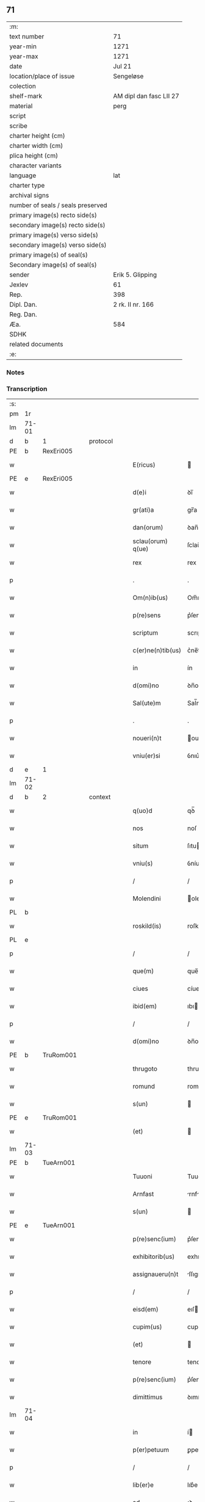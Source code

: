 ** 71

| :m:                               |                         |
| text number                       | 71                      |
| year-min                          | 1271                    |
| year-max                          | 1271                    |
| date                              | Jul 21                  |
| location/place of issue           | Sengeløse               |
| colection                         |                         |
| shelf-mark                        | AM dipl dan fasc LII 27 |
| material                          | perg                    |
| script                            |                         |
| scribe                            |                         |
| charter height (cm)               |                         |
| charter width (cm)                |                         |
| plica height (cm)                 |                         |
| character variants                |                         |
| language                          | lat                     |
| charter type                      |                         |
| archival signs                    |                         |
| number of seals / seals preserved |                         |
| primary image(s) recto side(s)    |                         |
| secondary image(s) recto side(s)  |                         |
| primary image(s) verso side(s)    |                         |
| secondary image(s) verso side(s)  |                         |
| primary image(s) of seal(s)       |                         |
| Secondary image(s) of seal(s)     |                         |
| sender                            | Erik 5. Glipping        |
| Jexlev                            | 61                      |
| Rep.                              | 398                     |
| Dipl. Dan.                        | 2 rk. II nr. 166        |
| Reg. Dan.                         |                         |
| Æa.                               | 584                     |
| SDHK                              |                         |
| related documents                 |                         |
| :e:                               |                         |

*** Notes


*** Transcription
| :s: |       |   |   |   |   |                   |              |   |   |   |   |     |   |   |   |       |          |          |  |    |    |    |    |
| pm  | 1r    |   |   |   |   |                   |              |   |   |   |   |     |   |   |   |       |          |          |  |    |    |    |    |
| lm  | 71-01 |   |   |   |   |                   |              |   |   |   |   |     |   |   |   |       |          |          |  |    |    |    |    |
| d  | b     | 1  |   | protocol  |   |                   |              |   |   |   |   |     |   |   |   |       |          |          |  |    |    |    |    |
| PE  | b     | RexEri005  |   |   |   |                   |              |   |   |   |   |     |   |   |   |       |          |          |  |    |    |    |    |
| w   |       |   |   |   |   | E(ricus)          |             |   |   |   |   | lat |   |   |   | 71-01 | 1:protocol |          |  |328|    |    |    |
| PE  | e     | RexEri005  |   |   |   |                   |              |   |   |   |   |     |   |   |   |       |          |          |  |    |    |    |    |
| w   |       |   |   |   |   | d(e)i             | ꝺı̅           |   |   |   |   | lat |   |   |   | 71-01 | 1:protocol |          |  |    |    |    |    |
| w   |       |   |   |   |   | gr(ati)a          | gr̅a          |   |   |   |   | lat |   |   |   | 71-01 | 1:protocol |          |  |    |    |    |    |
| w   |       |   |   |   |   | dan(orum)         | ꝺan̅          |   |   |   |   | lat |   |   |   | 71-01 | 1:protocol |          |  |    |    |    |    |
| w   |       |   |   |   |   | sclau(orum) q(ue) | ſclau̅ qꝫ     |   |   |   |   | lat |   |   |   | 71-01 | 1:protocol |          |  |    |    |    |    |
| w   |       |   |   |   |   | rex               | rex          |   |   |   |   | lat |   |   |   | 71-01 | 1:protocol |          |  |    |    |    |    |
| p   |       |   |   |   |   | .                 | .            |   |   |   |   | lat |   |   |   | 71-01 | 1:protocol |          |  |    |    |    |    |
| w   |       |   |   |   |   | Om(n)ib(us)       | Om̅ıbꝫ        |   |   |   |   | lat |   |   |   | 71-01 | 1:protocol |          |  |    |    |    |    |
| w   |       |   |   |   |   | p(re)sens         | p͛ſenſ        |   |   |   |   | lat |   |   |   | 71-01 | 1:protocol |          |  |    |    |    |    |
| w   |       |   |   |   |   | scriptum          | scrıptu     |   |   |   |   | lat |   |   |   | 71-01 | 1:protocol |          |  |    |    |    |    |
| w   |       |   |   |   |   | c(er)ne(n)tib(us) | c͛ne̅tıbꝫ      |   |   |   |   | lat |   |   |   | 71-01 | 1:protocol |          |  |    |    |    |    |
| w   |       |   |   |   |   | in                | ín           |   |   |   |   | lat |   |   |   | 71-01 | 1:protocol |          |  |    |    |    |    |
| w   |       |   |   |   |   | d(omi)no          | ꝺn̅o          |   |   |   |   | lat |   |   |   | 71-01 | 1:protocol |          |  |    |    |    |    |
| w   |       |   |   |   |   | Sal(ute)m         | Sal̅m         |   |   |   |   | lat |   |   |   | 71-01 | 1:protocol |          |  |    |    |    |    |
| p   |       |   |   |   |   | .                 | .            |   |   |   |   | lat |   |   |   | 71-01 | 1:protocol |          |  |    |    |    |    |
| w   |       |   |   |   |   | noueri(n)t        | ouerı̅t      |   |   |   |   | lat |   |   |   | 71-01 | 1:protocol |          |  |    |    |    |    |
| w   |       |   |   |   |   | vniu(er)si        | ỽnıu͛ſí       |   |   |   |   | lat |   |   |   | 71-01 | 1:protocol |          |  |    |    |    |    |
| d  | e     | 1  |   |   |   |                   |              |   |   |   |   |     |   |   |   |       |          |          |  |    |    |    |    |
| lm  | 71-02 |   |   |   |   |                   |              |   |   |   |   |     |   |   |   |       |          |          |  |    |    |    |    |
| d  | b     | 2  |   | context  |   |                   |              |   |   |   |   |     |   |   |   |       |          |          |  |    |    |    |    |
| w   |       |   |   |   |   | q(uo)d            | qꝺ̅           |   |   |   |   | lat |   |   |   | 71-02 | 2:context |          |  |    |    |    |    |
| w   |       |   |   |   |   | nos               | noſ          |   |   |   |   | lat |   |   |   | 71-02 | 2:context |          |  |    |    |    |    |
| w   |       |   |   |   |   | situm             | ſıtu        |   |   |   |   | lat |   |   |   | 71-02 | 2:context |          |  |    |    |    |    |
| w   |       |   |   |   |   | vniu(s)           | ỽníuꝰ        |   |   |   |   | lat |   |   |   | 71-02 | 2:context |          |  |    |    |    |    |
| p   |       |   |   |   |   | /                 | /            |   |   |   |   | lat |   |   |   | 71-02 | 2:context |          |  |    |    |    |    |
| w   |       |   |   |   |   | Molendini         | olendıní    |   |   |   |   | lat |   |   |   | 71-02 | 2:context |          |  |    |    |    |    |
| PL  | b     |   |   |   |   |                   |              |   |   |   |   |     |   |   |   |       |          |          |  |    |    |    |    |
| w   |       |   |   |   |   | roskild(is)       | roſkıl      |   |   |   |   | lat |   |   |   | 71-02 | 2:context |          |  |    |    |367|    |
| PL  | e     |   |   |   |   |                   |              |   |   |   |   |     |   |   |   |       |          |          |  |    |    |    |    |
| p   |       |   |   |   |   | /                 | /            |   |   |   |   | lat |   |   |   | 71-02 | 2:context |          |  |    |    |    |    |
| w   |       |   |   |   |   | que(m)            | que̅          |   |   |   |   | lat |   |   |   | 71-02 | 2:context |          |  |    |    |    |    |
| w   |       |   |   |   |   | ciues             | cíues        |   |   |   |   | lat |   |   |   | 71-02 | 2:context |          |  |    |    |    |    |
| w   |       |   |   |   |   | ibid(em)          | ıbı         |   |   |   |   | lat |   |   |   | 71-02 | 2:context |          |  |    |    |    |    |
| p   |       |   |   |   |   | /                 | /            |   |   |   |   | lat |   |   |   | 71-02 | 2:context |          |  |    |    |    |    |
| w   |       |   |   |   |   | d(omi)no          | ꝺn̅o          |   |   |   |   | lat |   |   |   | 71-02 | 2:context |          |  |    |    |    |    |
| PE  | b     | TruRom001  |   |   |   |                   |              |   |   |   |   |     |   |   |   |       |          |          |  |    |    |    |    |
| w   |       |   |   |   |   | thrugoto          | thrugoto     |   |   |   |   | lat |   |   |   | 71-02 | 2:context |          |  |329|    |    |    |
| w   |       |   |   |   |   | romund            | romunꝺ       |   |   |   |   | lat |   |   |   | 71-02 | 2:context |          |  |329|    |    |    |
| w   |       |   |   |   |   | s(un)             |             |   |   |   |   | lat |   |   |   | 71-02 | 2:context |          |  |329|    |    |    |
| PE  | e     | TruRom001  |   |   |   |                   |              |   |   |   |   |     |   |   |   |       |          |          |  |    |    |    |    |
| w   |       |   |   |   |   | (et)              |             |   |   |   |   | lat |   |   |   | 71-02 | 2:context |          |  |    |    |    |    |
| lm  | 71-03 |   |   |   |   |                   |              |   |   |   |   |     |   |   |   |       |          |          |  |    |    |    |    |
| PE  | b     | TueArn001  |   |   |   |                   |              |   |   |   |   |     |   |   |   |       |          |          |  |    |    |    |    |
| w   |       |   |   |   |   | Tuuoni            | Tuuoní       |   |   |   |   | lat |   |   |   | 71-03 | 2:context |          |  |330|    |    |    |
| w   |       |   |   |   |   | Arnfast           | rnfﬅ       |   |   |   |   | lat |   |   |   | 71-03 | 2:context |          |  |330|    |    |    |
| w   |       |   |   |   |   | s(un)             |             |   |   |   |   | lat |   |   |   | 71-03 | 2:context |          |  |330|    |    |    |
| PE  | e     | TueArn001  |   |   |   |                   |              |   |   |   |   |     |   |   |   |       |          |          |  |    |    |    |    |
| w   |       |   |   |   |   | p(re)senc(ium)    | p͛ſenc͛        |   |   |   |   | lat |   |   |   | 71-03 | 2:context |          |  |    |    |    |    |
| w   |       |   |   |   |   | exhibitorib(us)   | exhıbıtorıbꝫ |   |   |   |   | lat |   |   |   | 71-03 | 2:context |          |  |    |    |    |    |
| w   |       |   |   |   |   | assignaueru(n)t   | ſſıgnueru̅t |   |   |   |   | lat |   |   |   | 71-03 | 2:context |          |  |    |    |    |    |
| p   |       |   |   |   |   | /                 | /            |   |   |   |   | lat |   |   |   | 71-03 | 2:context |          |  |    |    |    |    |
| w   |       |   |   |   |   | eisd(em)          | eıſ         |   |   |   |   | lat |   |   |   | 71-03 | 2:context |          |  |    |    |    |    |
| w   |       |   |   |   |   | cupim(us)         | cupíꝰ       |   |   |   |   | lat |   |   |   | 71-03 | 2:context |          |  |    |    |    |    |
| w   |       |   |   |   |   | (et)              |             |   |   |   |   | lat |   |   |   | 71-03 | 2:context |          |  |    |    |    |    |
| w   |       |   |   |   |   | tenore            | tenoꝛe       |   |   |   |   | lat |   |   |   | 71-03 | 2:context |          |  |    |    |    |    |
| w   |       |   |   |   |   | p(re)senc(ium)    | p͛ſenc͛        |   |   |   |   | lat |   |   |   | 71-03 | 2:context |          |  |    |    |    |    |
| w   |       |   |   |   |   | dimittimus        | ꝺımíttímus   |   |   |   |   | lat |   |   |   | 71-03 | 2:context |          |  |    |    |    |    |
| lm  | 71-04 |   |   |   |   |                   |              |   |   |   |   |     |   |   |   |       |          |          |  |    |    |    |    |
| w   |       |   |   |   |   | in                | í           |   |   |   |   | lat |   |   |   | 71-04 | 2:context |          |  |    |    |    |    |
| w   |       |   |   |   |   | p(er)petuum       | ꝑpetuu      |   |   |   |   | lat |   |   |   | 71-04 | 2:context |          |  |    |    |    |    |
| p   |       |   |   |   |   | /                 | /            |   |   |   |   | lat |   |   |   | 71-04 | 2:context |          |  |    |    |    |    |
| w   |       |   |   |   |   | lib(er)e          | lıb͛e         |   |   |   |   | lat |   |   |   | 71-04 | 2:context |          |  |    |    |    |    |
| w   |       |   |   |   |   | ad                | ꝺ           |   |   |   |   | lat |   |   |   | 71-04 | 2:context |          |  |    |    |    |    |
| w   |       |   |   |   |   | ip(s)or(um)       | ıp̅oꝝ         |   |   |   |   | lat |   |   |   | 71-04 | 2:context |          |  |    |    |    |    |
| w   |       |   |   |   |   | b(e)n(e)placitum  | bn̅plcítu   |   |   |   |   | lat |   |   |   | 71-04 | 2:context |          |  |    |    |    |    |
| p   |       |   |   |   |   | .                 | .            |   |   |   |   | lat |   |   |   | 71-04 | 2:context |          |  |    |    |    |    |
| d  | e     | 2  |   |   |   |                   |              |   |   |   |   |     |   |   |   |       |          |          |  |    |    |    |    |
| d  | b     | 3  |   | eschatocol  |   |                   |              |   |   |   |   |     |   |   |   |       |          |          |  |    |    |    |    |
| w   |       |   |   |   |   | Datum             | Dtu        |   |   |   |   | lat |   |   |   | 71-04 | 3:eschatocol |          |  |    |    |    |    |
| p   |       |   |   |   |   | .                 | .            |   |   |   |   | lat |   |   |   | 71-04 | 3:eschatocol |          |  |    |    |    |    |
| PL  | b     |   |   |   |   |                   |              |   |   |   |   |     |   |   |   |       |          |          |  |    |    |    |    |
| w   |       |   |   |   |   | sengiløs          | ſengíløſ     |   |   |   |   | lat |   |   |   | 71-04 | 3:eschatocol |          |  |    |    |368|    |
| PL  | e     |   |   |   |   |                   |              |   |   |   |   |     |   |   |   |       |          |          |  |    |    |    |    |
| p   |       |   |   |   |   | .                 | .            |   |   |   |   | lat |   |   |   | 71-04 | 3:eschatocol |          |  |    |    |    |    |
| w   |       |   |   |   |   | anno              | nno         |   |   |   |   | lat |   |   |   | 71-04 | 3:eschatocol |          |  |    |    |    |    |
| w   |       |   |   |   |   | d(omi)ni          | ꝺn̅ı          |   |   |   |   | lat |   |   |   | 71-04 | 3:eschatocol |          |  |    |    |    |    |
| p   |       |   |   |   |   | .                 | .            |   |   |   |   | lat |   |   |   | 71-04 | 3:eschatocol |          |  |    |    |    |    |
| n   |       |   |   |   |   | mͦ                 | mͦ            |   |   |   |   | lat |   |   |   | 71-04 | 3:eschatocol |          |  |    |    |    |    |
| p   |       |   |   |   |   | .                 | .            |   |   |   |   | lat |   |   |   | 71-04 | 3:eschatocol |          |  |    |    |    |    |
| n   |       |   |   |   |   | CCͦ                | CCͦ           |   |   |   |   | lat |   |   |   | 71-04 | 3:eschatocol |          |  |    |    |    |    |
| n   |       |   |   |   |   | Lxxͦ               | Lxͦx          |   |   |   |   | lat |   |   |   | 71-04 | 3:eschatocol |          |  |    |    |    |    |
| p   |       |   |   |   |   | /                 | /            |   |   |   |   | lat |   |   |   | 71-04 | 3:eschatocol |          |  |    |    |    |    |
| w   |       |   |   |   |   | p(ri)mo           | p͛mo          |   |   |   |   | lat |   |   |   | 71-04 | 3:eschatocol |          |  |    |    |    |    |
| p   |       |   |   |   |   | .                 | .            |   |   |   |   | lat |   |   |   | 71-04 | 3:eschatocol |          |  |    |    |    |    |
| w   |       |   |   |   |   | K(alendas)        | KL̅           |   |   |   |   | lat |   |   |   | 71-04 | 3:eschatocol |          |  |    |    |    |    |
| lm  | 71-05 |   |   |   |   |                   |              |   |   |   |   |     |   |   |   |       |          |          |  |    |    |    |    |
| w   |       |   |   |   |   | aug(usti)         | ug̅          |   |   |   |   | lat |   |   |   | 71-05 | 3:eschatocol |          |  |    |    |    |    |
| w   |       |   |   |   |   | duodecimo         | ꝺuoꝺecímo    |   |   |   |   | lat |   |   |   | 71-05 | 3:eschatocol |          |  |    |    |    |    |
| p   |       |   |   |   |   | /                 | /            |   |   |   |   | lat |   |   |   | 71-05 | 3:eschatocol |          |  |    |    |    |    |
| w   |       |   |   |   |   | mandante          | mnꝺnte     |   |   |   |   | lat |   |   |   | 71-05 | 3:eschatocol |          |  |    |    |    |    |
| w   |       |   |   |   |   | d(omi)no          | ꝺn̅o          |   |   |   |   | lat |   |   |   | 71-05 | 3:eschatocol |          |  |    |    |    |    |
| w   |       |   |   |   |   | rege              | rege         |   |   |   |   | lat |   |   |   | 71-05 | 3:eschatocol |          |  |    |    |    |    |
| p   |       |   |   |   |   | /                 | /            |   |   |   |   | lat |   |   |   | 71-05 | 3:eschatocol |          |  |    |    |    |    |
| w   |       |   |   |   |   | p(re)sentib(us)   | p͛ſentıbꝫ     |   |   |   |   | lat |   |   |   | 71-05 | 3:eschatocol |          |  |    |    |    |    |
| w   |       |   |   |   |   | d(omi)nis         | ꝺn̅ıs         |   |   |   |   | lat |   |   |   | 71-05 | 3:eschatocol |          |  |    |    |    |    |
| p   |       |   |   |   |   | .                 | .            |   |   |   |   | lat |   |   |   | 71-05 | 3:eschatocol |          |  |    |    |    |    |
| PE  | b     | UffNie001  |   |   |   |                   |              |   |   |   |   |     |   |   |   |       |          |          |  |    |    |    |    |
| w   |       |   |   |   |   | vffone            | ỽffone       |   |   |   |   | lat |   |   |   | 71-05 | 3:eschatocol |          |  |331|    |    |    |
| PE  | e     | UffNie001  |   |   |   |                   |              |   |   |   |   |     |   |   |   |       |          |          |  |    |    |    |    |
| w   |       |   |   |   |   | dapif(er)o        | ꝺpıf͛o       |   |   |   |   | lat |   |   |   | 71-05 | 3:eschatocol |          |  |    |    |    |    |
| p   |       |   |   |   |   | .                 | .            |   |   |   |   | lat |   |   |   | 71-05 | 3:eschatocol |          |  |    |    |    |    |
| w   |       |   |   |   |   | (et)              |             |   |   |   |   | lat |   |   |   | 71-05 | 3:eschatocol |          |  |    |    |    |    |
| PE  | b     | OluHar001  |   |   |   |                   |              |   |   |   |   |     |   |   |   |       |          |          |  |    |    |    |    |
| w   |       |   |   |   |   | olauo             | ᴏluo        |   |   |   |   | lat |   |   |   | 71-05 | 3:eschatocol |          |  |332|    |    |    |
| w   |       |   |   |   |   | harald            | hralꝺ       |   |   |   |   | lat |   |   |   | 71-05 | 3:eschatocol |          |  |332|    |    |    |
| w   |       |   |   |   |   | sun               | ſun          |   |   |   |   | lat |   |   |   | 71-05 | 3:eschatocol |          |  |332|    |    |    |
| PE  | e     | OluHar001  |   |   |   |                   |              |   |   |   |   |     |   |   |   |       |          |          |  |    |    |    |    |
| d  | e     | 3  |   |   |   |                   |              |   |   |   |   |     |   |   |   |       |          |          |  |    |    |    |    |
| :e: |       |   |   |   |   |                   |              |   |   |   |   |     |   |   |   |       |          |          |  |    |    |    |    |